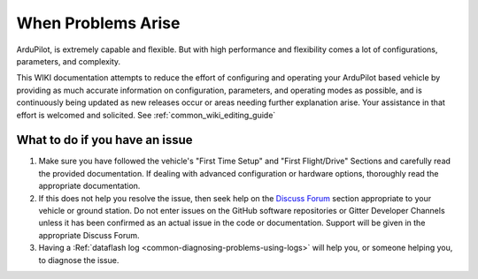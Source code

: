 .. _common-when-problems-arise:

===================
When Problems Arise
===================

ArduPilot, is extremely capable and flexible. But with high performance and flexibility comes a lot of configurations, parameters, and complexity.

This WIKI documentation attempts to reduce the effort of configuring and operating your ArduPilot based vehicle by providing as much accurate information on configuration, parameters, and operating modes as possible, and is continuously being updated as new releases occur or areas needing further explanation arise. Your assistance in that effort is welcomed and solicited. See :ref:`common_wiki_editing_guide`

What to do if you have an issue
===============================

1. Make sure you have followed the vehicle's "First Time Setup" and "First Flight/Drive" Sections and carefully read the provided documentation. If dealing with advanced configuration or hardware options, thoroughly read the appropriate documentation.

2. If this does not help you resolve the issue, then seek help on the `Discuss Forum <https://discuss.ardupilot.org/>`__ section appropriate to your vehicle or ground station. Do not enter issues on the GitHub software repositories or Gitter Developer Channels unless it has been confirmed as an actual issue in the code or documentation. Support will be given in the appropriate Discuss Forum.

3. Having a :Ref:`dataflash log <common-diagnosing-problems-using-logs>` will help you, or someone helping you, to diagnose the issue.
